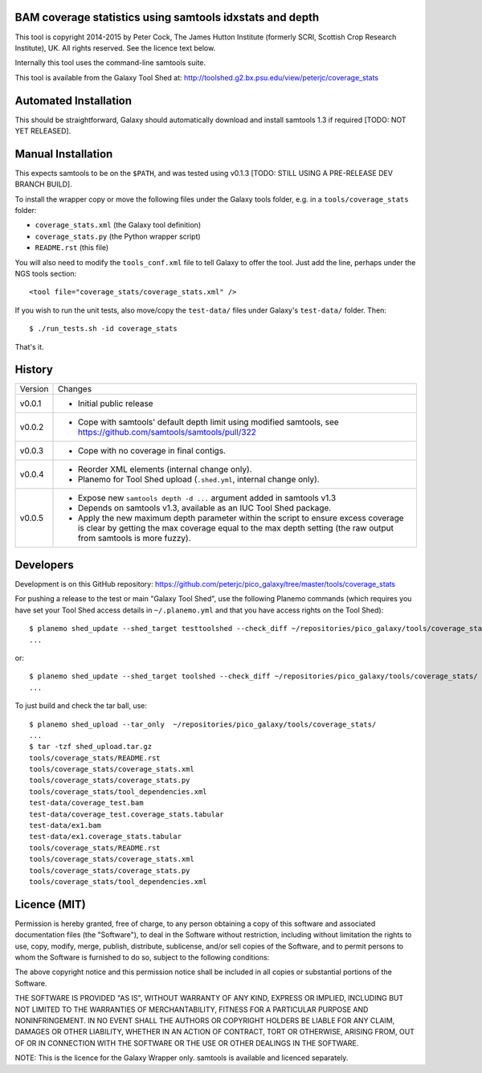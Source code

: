 BAM coverage statistics using samtools idxstats and depth
=========================================================

This tool is copyright 2014-2015 by Peter Cock, The James Hutton Institute
(formerly SCRI, Scottish Crop Research Institute), UK. All rights reserved.
See the licence text below.

Internally this tool uses the command-line samtools suite.

This tool is available from the Galaxy Tool Shed at:
http://toolshed.g2.bx.psu.edu/view/peterjc/coverage_stats


Automated Installation
======================

This should be straightforward, Galaxy should automatically download and install
samtools 1.3 if required [TODO: NOT YET RELEASED].


Manual Installation
===================

This expects samtools to be on the ``$PATH``, and was tested using v0.1.3
[TODO: STILL USING A PRE-RELEASE DEV BRANCH BUILD].

To install the wrapper copy or move the following files under the Galaxy tools
folder, e.g. in a ``tools/coverage_stats`` folder:

* ``coverage_stats.xml`` (the Galaxy tool definition)
* ``coverage_stats.py`` (the Python wrapper script)
* ``README.rst`` (this file)

You will also need to modify the ``tools_conf.xml`` file to tell Galaxy to offer
the tool. Just add the line, perhaps under the NGS tools section::

  <tool file="coverage_stats/coverage_stats.xml" />

If you wish to run the unit tests, also move/copy the ``test-data/`` files
under Galaxy's ``test-data/`` folder. Then::

    $ ./run_tests.sh -id coverage_stats

That's it.


History
=======

======= ======================================================================
Version Changes
------- ----------------------------------------------------------------------
v0.0.1  - Initial public release
v0.0.2  - Cope with samtools' default depth limit using modified samtools,
          see https://github.com/samtools/samtools/pull/322
v0.0.3  - Cope with no coverage in final contigs.
v0.0.4  - Reorder XML elements (internal change only).
        - Planemo for Tool Shed upload (``.shed.yml``, internal change only).
v0.0.5  - Expose new ``samtools depth -d ...`` argument added in samtools v1.3
        - Depends on samtools v1.3, available as an IUC Tool Shed package.
        - Apply the new maximum depth parameter within the script to ensure
          excess coverage is clear by getting the max coverage equal to the
          max depth setting (the raw output from samtools is more fuzzy).
======= ======================================================================


Developers
==========

Development is on this GitHub repository:
https://github.com/peterjc/pico_galaxy/tree/master/tools/coverage_stats

For pushing a release to the test or main "Galaxy Tool Shed", use the following
Planemo commands (which requires you have set your Tool Shed access details in
``~/.planemo.yml`` and that you have access rights on the Tool Shed)::

    $ planemo shed_update --shed_target testtoolshed --check_diff ~/repositories/pico_galaxy/tools/coverage_stats/
    ...

or::

    $ planemo shed_update --shed_target toolshed --check_diff ~/repositories/pico_galaxy/tools/coverage_stats/
    ...

To just build and check the tar ball, use::

    $ planemo shed_upload --tar_only  ~/repositories/pico_galaxy/tools/coverage_stats/
    ...
    $ tar -tzf shed_upload.tar.gz
    tools/coverage_stats/README.rst
    tools/coverage_stats/coverage_stats.xml
    tools/coverage_stats/coverage_stats.py
    tools/coverage_stats/tool_dependencies.xml
    test-data/coverage_test.bam
    test-data/coverage_test.coverage_stats.tabular
    test-data/ex1.bam
    test-data/ex1.coverage_stats.tabular
    tools/coverage_stats/README.rst
    tools/coverage_stats/coverage_stats.xml
    tools/coverage_stats/coverage_stats.py
    tools/coverage_stats/tool_dependencies.xml


Licence (MIT)
=============

Permission is hereby granted, free of charge, to any person obtaining a copy
of this software and associated documentation files (the "Software"), to deal
in the Software without restriction, including without limitation the rights
to use, copy, modify, merge, publish, distribute, sublicense, and/or sell
copies of the Software, and to permit persons to whom the Software is
furnished to do so, subject to the following conditions:

The above copyright notice and this permission notice shall be included in
all copies or substantial portions of the Software.

THE SOFTWARE IS PROVIDED "AS IS", WITHOUT WARRANTY OF ANY KIND, EXPRESS OR
IMPLIED, INCLUDING BUT NOT LIMITED TO THE WARRANTIES OF MERCHANTABILITY,
FITNESS FOR A PARTICULAR PURPOSE AND NONINFRINGEMENT. IN NO EVENT SHALL THE
AUTHORS OR COPYRIGHT HOLDERS BE LIABLE FOR ANY CLAIM, DAMAGES OR OTHER
LIABILITY, WHETHER IN AN ACTION OF CONTRACT, TORT OR OTHERWISE, ARISING FROM,
OUT OF OR IN CONNECTION WITH THE SOFTWARE OR THE USE OR OTHER DEALINGS IN
THE SOFTWARE.

NOTE: This is the licence for the Galaxy Wrapper only.
samtools is available and licenced separately.
